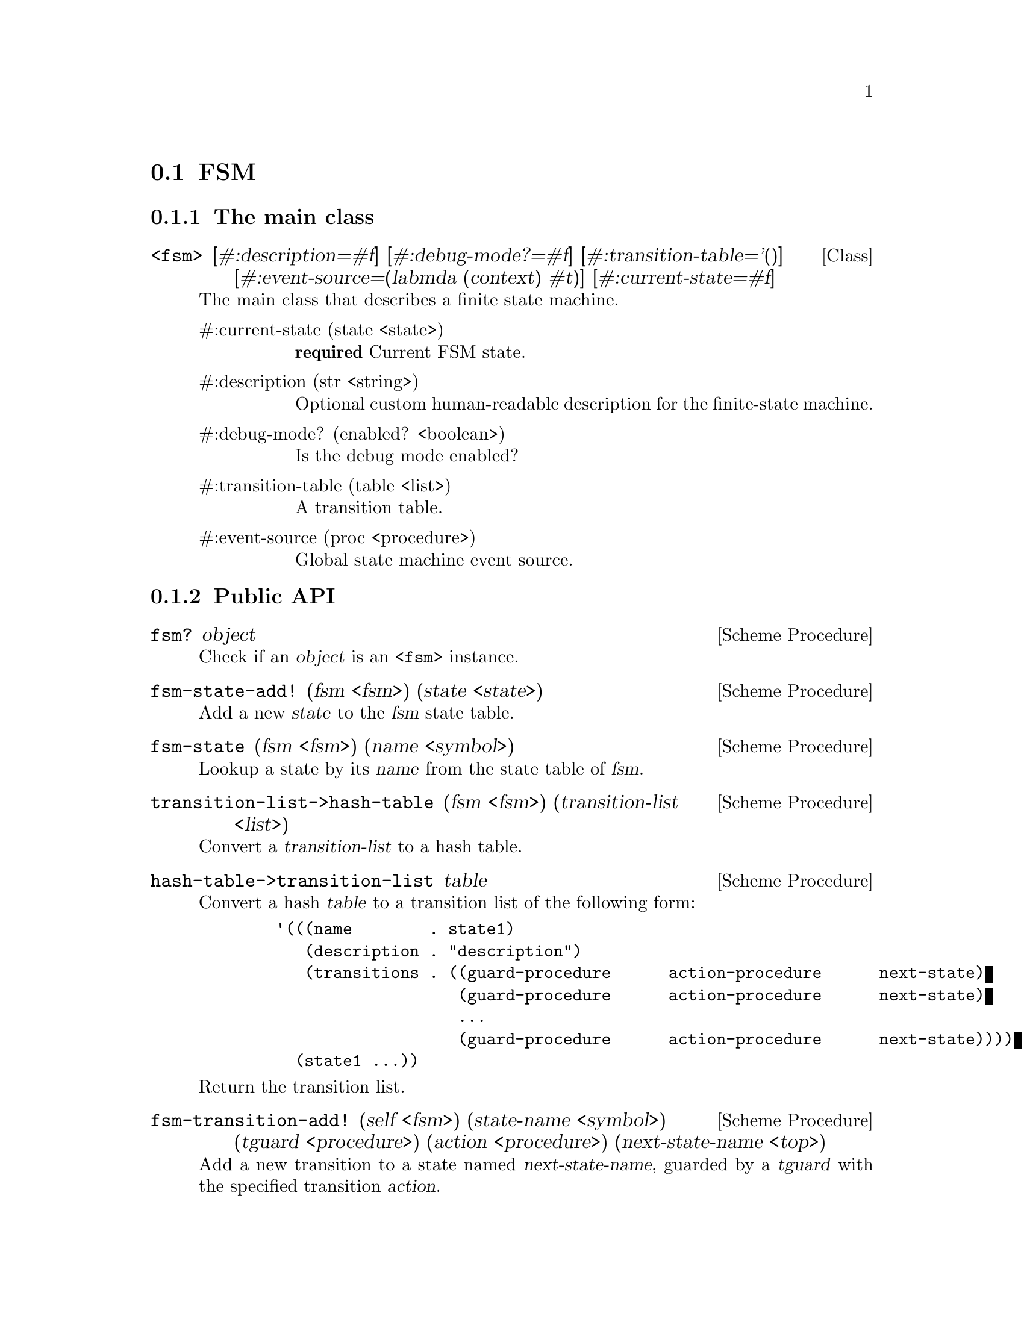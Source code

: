 @c -*-texinfo-*-
@c This file is part of Guile-SMC Reference Manual.
@c Copyright (C) 2021 Artyom V. Poptsov
@c See the file guile-smc.texi for copying conditions.

@node FSM
@section FSM
@cindex FSM

@c -----------------------------------------------------------------------------
@subsection The main class

@deftp {Class} <fsm> @
       [#:description=#f] @
       [#:debug-mode?=#f] @
       [#:transition-table='()] @
       [#:event-source=(labmda (context) #t)] @
       [#:current-state=#f]

The main class that describes a finite state machine.

@table @asis
@item #:current-state (state <state>)
@strong{required} Current FSM state.

@item #:description (str <string>)
Optional custom human-readable description for the finite-state machine.

@item #:debug-mode? (enabled? <boolean>)
Is the debug mode enabled?

@item #:transition-table (table <list>)
A transition table.

@item #:event-source (proc <procedure>)
Global state machine event source.

@end table

@end deftp


@c -----------------------------------------------------------------------------
@subsection Public API

@deffn {Scheme Procedure} fsm? object
Check if an @var{object} is an @code{<fsm>} instance.
@end deffn

@deffn {Scheme Procedure} fsm-state-add! (fsm <fsm>) (state <state>)
Add a new @var{state} to the @var{fsm} state table.
@end deffn

@deffn {Scheme Procedure} fsm-state (fsm <fsm>) (name <symbol>)
Lookup a state by its @var{name} from the state table of @var{fsm}.
@end deffn

@deffn {Scheme Procedure} transition-list->hash-table @
               (fsm <fsm>) @
               (transition-list <list>)
Convert a @var{transition-list} to a hash table.
@end deffn

@deffn {Scheme Procedure} hash-table->transition-list table
Convert a hash @var{table} to a transition list of the following form:

@example lisp
   '(((name        . state1)
      (description . "description")
      (transitions . ((guard-procedure      action-procedure      next-state)
                      (guard-procedure      action-procedure      next-state)
                      ...
                      (guard-procedure      action-procedure      next-state))))
     (state1 ...))
@end example

Return the transition list.
@end deffn

@deffn {Scheme Procedure} fsm-transition-add! @
               (self            <fsm>) @
               (state-name      <symbol>) @
               (tguard          <procedure>) @
               (action          <procedure>) @
               (next-state-name <top>)

Add a new transition to a state named @var{next-state-name}, guarded by a
@var{tguard} with the specified transition @var{action}.

@var{next-state-mame} must be a name of a state that is already present in the
FSM transition table, or @code{#f} (which means that the transition is final.)

@end deffn

@deffn {Scheme Procedure} fsm-state-description-add! @
               (self        <fsm>) @
               (state-name  <symbol>) @
               (description <string>)

Add a new @var{description} to a state @var{state-name}.

@end deffn

@c -----------------------------------------------------------------------------
@subsubsection Executing a FSM

@deffn  {Scheme Procedure} fsm-step! (fsm <fsm>) event context
@deffnx {Scheme Procedure} fsm-step! (fsm <fsm>) context
Perform a single @var{fsm} step on the specified @var{event} and a
@var{context}.

If @var{event} parameter is missing, then @var{fsm} will always use event
sources specific for each state during the execution.

Returns two values: new state and new context.
@end deffn

@deffn  {Scheme Procedure} fsm-run! (fsm <fsm>) event-source context
@deffnx {Scheme Procedure} fsm-run! (fsm <fsm>) context
Run an @var{fsm} with the given @var{context} return the new context.

@var{event-source} must be a procedure that accepts a @var{context} as a
single parameter.

If @var{event-source} parameter is missing, then then @var{fsm} will always
use event sources specific for each state during the execution.

@var{context} can be any Scheme object.

Return the @var{context} after @var{fsm} execution.
@end deffn

@c -----------------------------------------------------------------------------
@subsubsection Getting information about an FSM

@deffn {Scheme Procedure} fsm-state-count (fsm <fsm>)
 Calculate the number of states in a finite state machine @var{fsm}. Return
the number of states.
@end deffn

@deffn {Scheme Procedure} fsm-transition-count (self <fsm>)
Calculate the total transition count for a finite state machine @var{fsm}.
Return the number of transitions.
@end deffn

@deffn {Scheme Procedure} fsm-incoming-transition-count self state @
               [#:include-recurrent-links?=#f]

Calculate the incoming transition count for a @var{state}. Optionally the
procedure can include recurrent links of a @var{state} to itself in the
calculation if @var{include-recurrent-links?} is set to @code{#t}.

@end deffn

@deffn {Scheme Procedure} fsm-state-reachable? (fsm <fsm>) (state <state>)
Check if a @var{state} is reachable in the finite state machine @var{fsm}.
@end deffn

@deffn {Scheme Procedure} fsm-validate (fsm <fsm>)
Validate the finite state machine @var{fsm} and return the list of errors. If
the list is empty then no errors were found.
@end deffn

@subsubsection Logging
@cindex FSM logging

@deffn  {Scheme Procedure} fsm-log-transition (from <state>) (to <state>)
@deffnx {Scheme Procedure} fsm-log-transition (from <state>) (to <symbol>)
@deffnx {Scheme Procedure} fsm-log-transition (from <state>) (to <boolean>)
Log state transitions.
@end deffn

@c Local Variables:
@c TeX-master: "guile-smc.texi"
@c End:
